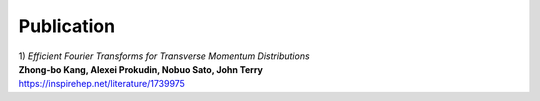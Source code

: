 Publication
------------

| 1) *Efficient Fourier Transforms for Transverse Momentum Distributions*
| **Zhong-bo Kang, Alexei Prokudin, Nobuo Sato, John Terry**
| https://inspirehep.net/literature/1739975
